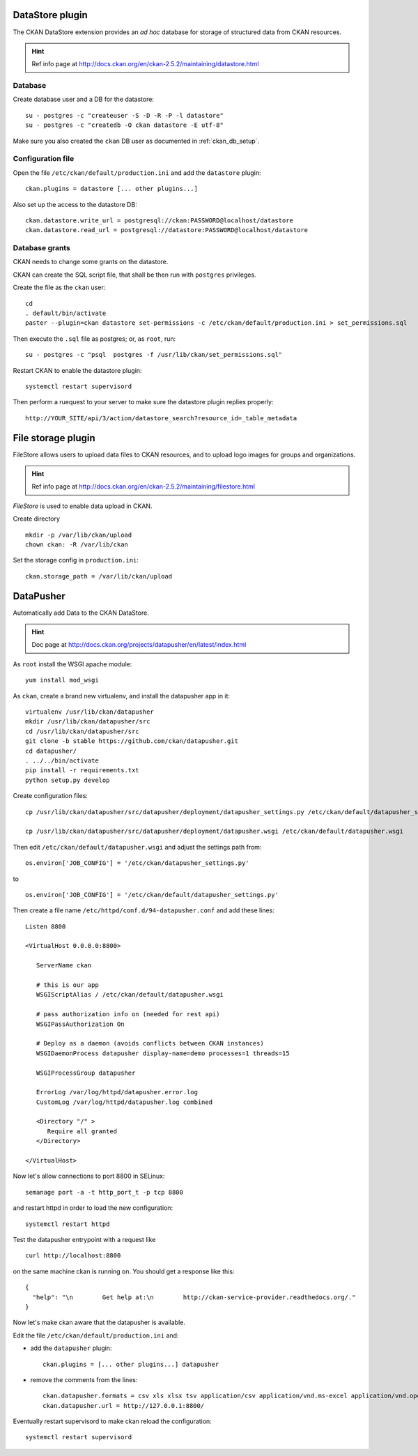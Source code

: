 .. _ckan_datastore_setup:

================
DataStore plugin
================

The CKAN DataStore extension provides an *ad hoc* database for storage of structured data from CKAN resources. 

.. hint::
   Ref info page at http://docs.ckan.org/en/ckan-2.5.2/maintaining/datastore.html


Database
--------

Create database user and a DB for the datastore:: 

   su - postgres -c "createuser -S -D -R -P -l datastore"
   su - postgres -c "createdb -O ckan datastore -E utf-8"

Make sure you also created the ``ckan`` DB user as documented in :ref:`ckan_db_setup`.  


Configuration file
------------------

Open the file ``/etc/ckan/default/production.ini`` and add the ``datastore`` plugin::

   ckan.plugins = datastore [... other plugins...] 


Also set up the access to the datastore DB:: 

   ckan.datastore.write_url = postgresql://ckan:PASSWORD@localhost/datastore
   ckan.datastore.read_url = postgresql://datastore:PASSWORD@localhost/datastore


Database grants
---------------

CKAN needs to change some grants on the datastore.

CKAN can create the SQL script file, that shall be then run with ``postgres`` privileges.

Create the file as the ``ckan`` user:: 

   cd
   . default/bin/activate
   paster --plugin=ckan datastore set-permissions -c /etc/ckan/default/production.ini > set_permissions.sql

Then execute the ``.sql`` file as postgres; or, as ``root``, run::

   su - postgres -c "psql  postgres -f /usr/lib/ckan/set_permissions.sql"

Restart CKAN to enable the datastore plugin:: 
 
   systemctl restart supervisord
   
Then perform a ruequest to your server to make sure the datastore plugin replies properly:: 
   
   http://YOUR_SITE/api/3/action/datastore_search?resource_id=_table_metadata


.. _ckan_filestore_setup:
      
===================
File storage plugin
===================

FileStore allows users to upload data files to CKAN resources, 
and to upload logo images for groups and organizations.
 
.. hint::
   Ref info page at http://docs.ckan.org/en/ckan-2.5.2/maintaining/filestore.html

*FileStore* is used to enable data upload in CKAN. 

Create directory ::

   mkdir -p /var/lib/ckan/upload
   chown ckan: -R /var/lib/ckan


Set the storage config in ``production.ini``::

   ckan.storage_path = /var/lib/ckan/upload


.. _ckan_datapusher_setup:

==========
DataPusher
==========

Automatically add Data to the CKAN DataStore.

.. hint::
   Doc page at http://docs.ckan.org/projects/datapusher/en/latest/index.html

As ``root`` install the WSGI apache module:: 

   yum install mod_wsgi

As ``ckan``, create a brand new virtualenv, and install the datapusher app in it:: 

   virtualenv /usr/lib/ckan/datapusher
   mkdir /usr/lib/ckan/datapusher/src
   cd /usr/lib/ckan/datapusher/src
   git clone -b stable https://github.com/ckan/datapusher.git
   cd datapusher/
   . ../../bin/activate
   pip install -r requirements.txt
   python setup.py develop

Create configuration files::

    cp /usr/lib/ckan/datapusher/src/datapusher/deployment/datapusher_settings.py /etc/ckan/default/datapusher_settings.py
     
    cp /usr/lib/ckan/datapusher/src/datapusher/deployment/datapusher.wsgi /etc/ckan/default/datapusher.wsgi
    
Then edit ``/etc/ckan/default/datapusher.wsgi`` and adjust the settings path from::  

    os.environ['JOB_CONFIG'] = '/etc/ckan/datapusher_settings.py'
    
to ::

    os.environ['JOB_CONFIG'] = '/etc/ckan/default/datapusher_settings.py'

Then create a file name ``/etc/httpd/conf.d/94-datapusher.conf`` and add these lines::

    Listen 8800
   
    <VirtualHost 0.0.0.0:8800>
   
       ServerName ckan
   
       # this is our app
       WSGIScriptAlias / /etc/ckan/default/datapusher.wsgi
   
       # pass authorization info on (needed for rest api)
       WSGIPassAuthorization On
   
       # Deploy as a daemon (avoids conflicts between CKAN instances)
       WSGIDaemonProcess datapusher display-name=demo processes=1 threads=15
   
       WSGIProcessGroup datapusher
   
       ErrorLog /var/log/httpd/datapusher.error.log
       CustomLog /var/log/httpd/datapusher.log combined
   
       <Directory "/" >
          Require all granted
       </Directory>
   
    </VirtualHost>

Now let's allow connections to port 8800 in SELinux::  

   semanage port -a -t http_port_t -p tcp 8800
    
and restart httpd in order to load the new configuration::

   systemctl restart httpd

Test the datapusher entrypoint with a request like ::

    curl http://localhost:8800
    
on the same machine ckan is running on.  
You should get a response like this::

   {
     "help": "\n        Get help at:\n        http://ckan-service-provider.readthedocs.org/."
   }

   
Now let's make ckan aware that the datapusher is available.

Edit the file ``/etc/ckan/default/production.ini`` and: 

- add the ``datapusher`` plugin::

     ckan.plugins = [... other plugins...] datapusher
 
- remove the comments from the lines::

     ckan.datapusher.formats = csv xls xlsx tsv application/csv application/vnd.ms-excel application/vnd.openxmlformats-officedocument.spreadsheetml.sheet
     ckan.datapusher.url = http://127.0.0.1:8800/
     
Eventually restart supervisord to make ckan reload the configuration::

     systemctl restart supervisord
